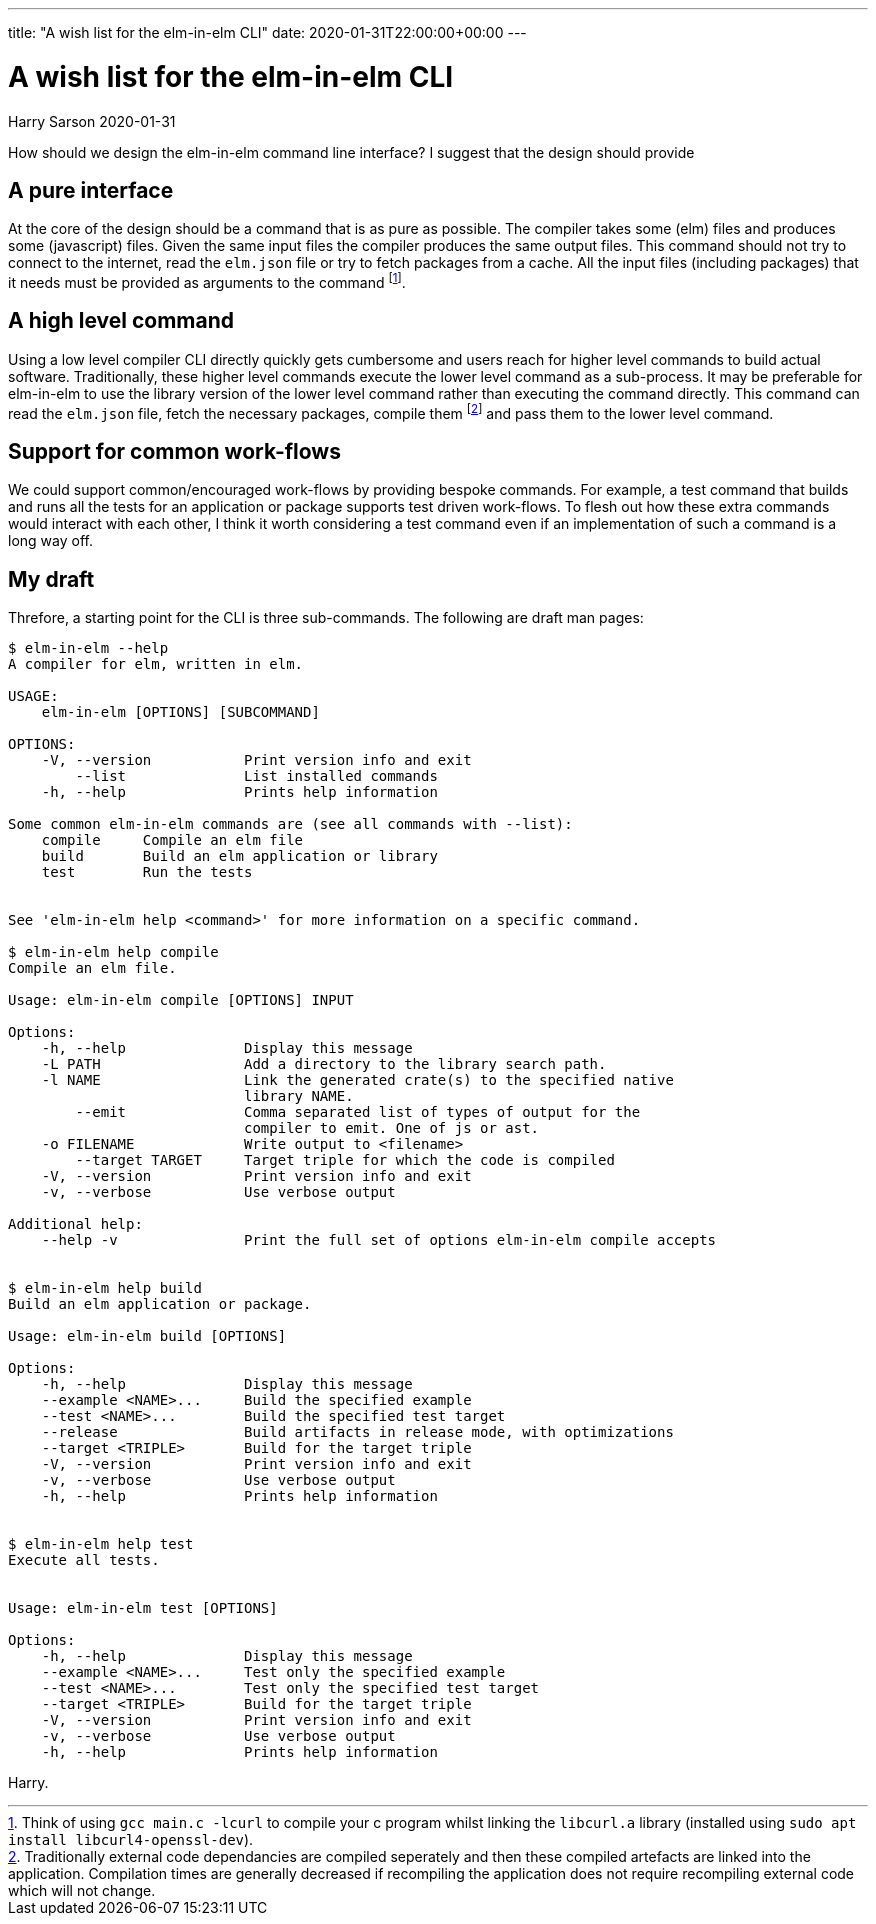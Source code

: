 ---
title: "A wish list for the elm-in-elm CLI"
date: 2020-01-31T22:00:00+00:00
---

= A wish list for the elm-in-elm CLI
Harry Sarson
2020-01-31

How should we design the elm-in-elm command line interface?
I suggest that the design should provide

== A pure interface

At the core of the design should be a command that is as pure as possible.
The compiler takes some (elm) files and produces some (javascript) files.
Given the same input files the compiler produces the same output files.
This command should not try to connect to the internet, read the `elm.json` file or try to fetch packages from a cache.
All the input files (including packages) that it needs must be provided as arguments to the command footnote:[
    Think of using `gcc main.c -lcurl` to compile your c program whilst linking the `libcurl.a` library (installed using `sudo apt install libcurl4-openssl-dev`).
].

== A high level command

Using a low level compiler CLI directly quickly gets cumbersome and users reach for higher level commands to build actual software.
Traditionally, these higher level commands execute the lower level command as a sub-process.
It may be preferable for elm-in-elm to use the library version of the lower level command rather than executing the command directly.
This command can read the `elm.json` file, fetch the necessary packages, compile them footnote:[
    Traditionally external code dependancies are compiled seperately and then these compiled artefacts are linked into the application.
    Compilation times are generally decreased if recompiling the application does not require recompiling external code which will not change.
]
and pass them to the lower level command.

== Support for common work-flows

We could support common/encouraged work-flows by providing bespoke commands.
For example, a test command that builds and runs all the tests for an application or package supports test driven work-flows.
To flesh out how these extra commands would interact with each other, I think it worth considering a test command even if an implementation of such a command is a long way off.

== My draft

Threfore, a starting point for the CLI is three sub-commands.
The following are draft man pages:

```bash
$ elm-in-elm --help
A compiler for elm, written in elm.

USAGE:
    elm-in-elm [OPTIONS] [SUBCOMMAND]

OPTIONS:
    -V, --version           Print version info and exit
        --list              List installed commands
    -h, --help              Prints help information

Some common elm-in-elm commands are (see all commands with --list):
    compile     Compile an elm file
    build       Build an elm application or library
    test        Run the tests


See 'elm-in-elm help <command>' for more information on a specific command.

$ elm-in-elm help compile
Compile an elm file.

Usage: elm-in-elm compile [OPTIONS] INPUT

Options:
    -h, --help              Display this message
    -L PATH                 Add a directory to the library search path.
    -l NAME                 Link the generated crate(s) to the specified native
                            library NAME.
        --emit              Comma separated list of types of output for the
                            compiler to emit. One of js or ast.
    -o FILENAME             Write output to <filename>
        --target TARGET     Target triple for which the code is compiled
    -V, --version           Print version info and exit
    -v, --verbose           Use verbose output

Additional help:
    --help -v               Print the full set of options elm-in-elm compile accepts


$ elm-in-elm help build
Build an elm application or package.

Usage: elm-in-elm build [OPTIONS]

Options:
    -h, --help              Display this message
    --example <NAME>...     Build the specified example
    --test <NAME>...        Build the specified test target
    --release               Build artifacts in release mode, with optimizations
    --target <TRIPLE>       Build for the target triple
    -V, --version           Print version info and exit
    -v, --verbose           Use verbose output
    -h, --help              Prints help information


$ elm-in-elm help test
Execute all tests.


Usage: elm-in-elm test [OPTIONS]

Options:
    -h, --help              Display this message
    --example <NAME>...     Test only the specified example
    --test <NAME>...        Test only the specified test target
    --target <TRIPLE>       Build for the target triple
    -V, --version           Print version info and exit
    -v, --verbose           Use verbose output
    -h, --help              Prints help information
```

Harry.
